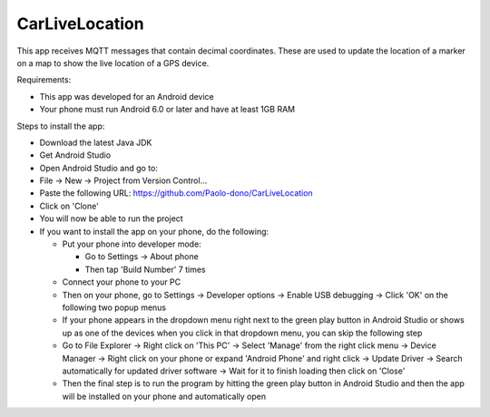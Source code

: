 ===============
CarLiveLocation
===============

This app receives MQTT messages that contain decimal coordinates. These are used to update the location of a marker on a map to show the live location of a GPS device.

Requirements:

* This app was developed for an Android device
* Your phone must run Android 6.0 or later and have at least 1GB RAM

Steps to install the app:

* Download the latest Java JDK
* Get Android Studio
* Open Android Studio and go to:
* File -> New -> Project from Version Control...
* Paste the following URL: https://github.com/Paolo-dono/CarLiveLocation
* Click on 'Clone'
* You will now be able to run the project
* If you want to install the app on your phone, do the following:

  * Put your phone into developer mode:
  
    * Go to Settings -> About phone
    * Then tap 'Build Number' 7 times
  
  * Connect your phone to your PC
  * Then on your phone, go to Settings -> Developer options -> Enable USB debugging -> Click 'OK' on the following two popup menus
  * If your phone appears in the dropdown menu right next to the green play button in Android Studio or shows up as one of the devices when you click in that dropdown menu, you can skip the following step
  * Go to File Explorer -> Right click on 'This PC' -> Select 'Manage' from the right click menu -> Device Manager -> Right click on your phone or expand 'Android Phone' and right click -> Update Driver -> Search automatically for updated driver software -> Wait for it to finish loading then click on 'Close'
  * Then the final step is to run the program by hitting the green play button in Android Studio and then the app will be installed on your phone and automatically open
 

